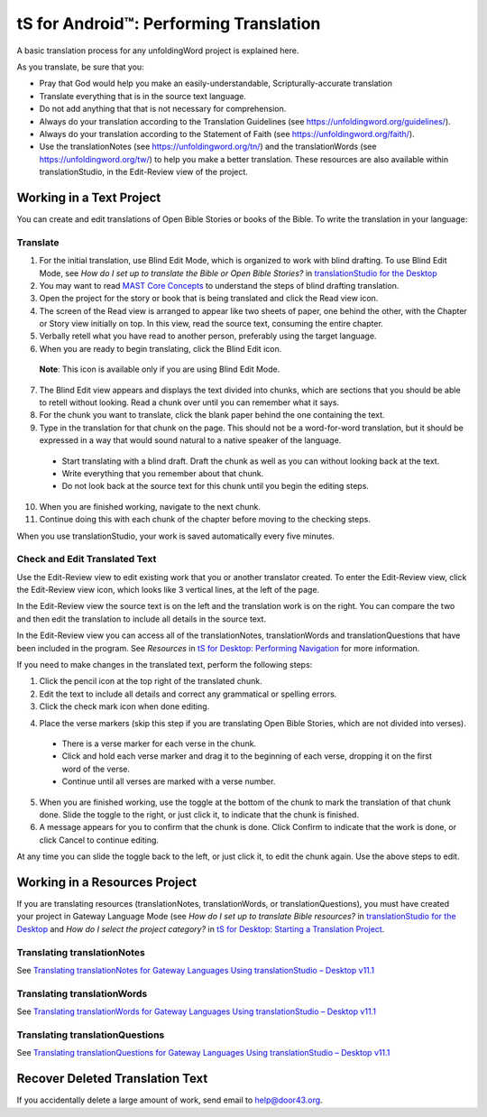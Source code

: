 tS for Android™: Performing Translation 
==========================================================

.. image:: ../images/tSforDesktop.gif
    :width: 305px
    :align: center
    :height: 245px
    :alt: translationStudio for Desktop

A basic translation process for any unfoldingWord project is explained here.

As you translate, be sure that you:

*	Pray that God would help you make an easily-understandable, Scripturally-accurate translation

*	Translate everything that is in the source text language.

*	Do not add anything that that is not necessary for comprehension.

* Always do your translation according to the Translation Guidelines (see https://unfoldingword.org/guidelines/).

*	Always do your translation according to the Statement of Faith (see https://unfoldingword.org/faith/).

*	Use the translationNotes (see https://unfoldingword.org/tn/) and the translationWords (see https://unfoldingword.org/tw/) to help you make a better translation. These resources are also available within translationStudio, in the Edit-Review view of the project.

Working in a Text Project
---------------------------

You can create and edit translations of Open Bible Stories or books of the Bible. To write the translation in your language:

Translate
^^^^^^^^^^^

1.	For the initial translation, use Blind Edit Mode, which is organized to work with blind drafting. To use Blind Edit Mode, see *How do I set up to translate the Bible or Open Bible Stories?* in `translationStudio for the Desktop <https://github.com/unfoldingWord-dev/translationStudio-Info/blob/master/docs/desktop.rst>`_

2.	You may want to read `MAST Core Concepts <https://github.com/unfoldingWord-dev/translationStudio-Info/blob/master/docs/MAST.rst>`_ to understand the steps of blind drafting translation.

3.	Open the project for the story or book that is being translated and click the Read view icon.

4.	The screen of the Read view is arranged to appear like two sheets of paper, one behind the other, with the Chapter or Story view initially on top. In this view, read the source text, consuming the entire chapter.

5.	Verbally retell what you have read to another person, preferably using the target language.

6.	When you are ready to begin translating, click the Blind Edit icon.

    **Note**: This icon is available only if you are using Blind Edit Mode.

7.	The Blind Edit view appears and displays the text divided into chunks, which are sections that you should be able to retell without looking. Read a chunk over until you can remember what it says. 

8.	For the chunk you want to translate, click the blank paper behind the one containing the text. 

9.	Type in the translation for that chunk on the page. This should not be a word-for-word translation, but it should be expressed in a way that would sound natural to a native speaker of the language.
 
  *	Start translating with a blind draft.  Draft the chunk as well as you can without looking back at the text. 
 
  *	Write everything that you remember about that chunk. 

  *	Do not look back at the source text for this chunk until you begin the editing steps. 

10.	When you are finished working, navigate to the next chunk.

11.	Continue doing this with each chunk of the chapter before moving to the checking steps.

When you use translationStudio, your work is saved automatically every five minutes.

Check and Edit Translated Text
^^^^^^^^^^^^^^^^^^^^^^^^^^^^^^

Use the Edit-Review view to edit existing work that you or another translator created. To enter the Edit-Review view, click the Edit-Review view icon, which looks like 3 vertical lines, at the left of the page.

In the Edit-Review view the source text is on the left and the translation work is on the right. You can compare the two and then edit the translation to include all details in the source text. 
 
In the Edit-Review view you can access all of the translationNotes, translationWords and translationQuestions that have been included in the program. See *Resources* in `tS for Desktop: Performing Navigation <https://github.com/unfoldingWord-dev/translationStudio-Info/blob/master/docs/dNavigate.rst>`_ for more information.

If you need to make changes in the translated text, perform the following steps:

1.	Click the pencil icon at the top right of the translated chunk. 

2.	Edit the text to include all details and correct any grammatical or spelling errors.

3.	Click the check mark icon when done editing.

4)	Place the verse markers (skip this step if you are translating Open Bible Stories, which are not divided into verses).

  * There is a verse marker for each verse in the chunk.

  * Click and hold each verse marker and drag it to the beginning of each verse, dropping it on the first word of the verse.
       
  * Continue until all verses are marked with a verse number.

5.	When you are finished working, use the toggle   at the bottom of the chunk to mark the translation of that chunk done. Slide the toggle to the right, or just click it, to indicate that the chunk is finished.

6.	A message appears for you to confirm that the chunk is done. Click Confirm to indicate that the work is done, or click Cancel to continue editing.

At any time you can slide the toggle   back to the left, or just click it, to edit the chunk again. Use the above steps to edit.

Working in a Resources Project
------------------------------

If you are translating resources (translationNotes, translationWords, or translationQuestions), you must have created your project in Gateway Language Mode (see *How do I set up to translate Bible resources?* in `translationStudio for the Desktop <https://github.com/unfoldingWord-dev/translationStudio-Info/blob/master/docs/desktop.rst>`_ and *How do I select the project category?* in `tS for Desktop: Starting a Translation Project <https://github.com/unfoldingWord-dev/translationStudio-Info/blob/master/docs/dStart.rst>`_.

Translating translationNotes
^^^^^^^^^^^^^^^^^^^^^^^^^^^^^

See `Translating translationNotes for Gateway Languages Using translationStudio – Desktop v11.1 <https://github.com/unfoldingWord-dev/translationStudio-Info/blob/master/docs/translationNotes.rst>`_

Translating translationWords
^^^^^^^^^^^^^^^^^^^^^^^^^^^^^^

See `Translating translationWords for Gateway Languages Using translationStudio – Desktop v11.1 <https://github.com/unfoldingWord-dev/translationStudio-Info/blob/master/docs/translationWords.rst>`_

Translating translationQuestions
^^^^^^^^^^^^^^^^^^^^^^^^^^^^^^^^^

See `Translating translationQuestions for Gateway Languages Using translationStudio – Desktop v11.1 <https://github.com/unfoldingWord-dev/translationStudio-Info/blob/master/docs/translationQuestions.rst>`_

Recover Deleted Translation Text
--------------------------------

If you accidentally delete a large amount of work, send email to help@door43.org.


